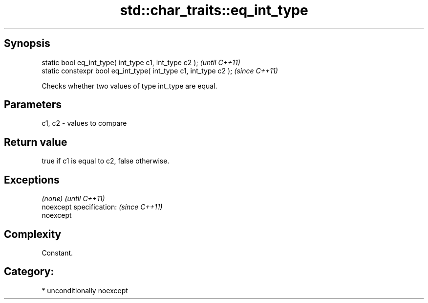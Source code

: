 .TH std::char_traits::eq_int_type 3 "Sep  4 2015" "2.0 | http://cppreference.com" "C++ Standard Libary"
.SH Synopsis
   static bool eq_int_type( int_type c1, int_type c2 );            \fI(until C++11)\fP
   static constexpr bool eq_int_type( int_type c1, int_type c2 );  \fI(since C++11)\fP

   Checks whether two values of type int_type are equal.

.SH Parameters

   c1, c2 - values to compare

.SH Return value

   true if c1 is equal to c2, false otherwise.

.SH Exceptions

   \fI(none)\fP                  \fI(until C++11)\fP
   noexcept specification: \fI(since C++11)\fP
   noexcept

.SH Complexity

   Constant.

.SH Category:

     * unconditionally noexcept
